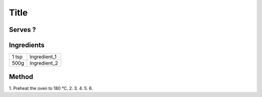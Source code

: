 Title
============

Serves ?
--------


Ingredients
------------

====== ============================
1 tsp  Ingredient_1
500g   Ingredient_2
====== ============================


Method
-------

1. Preheat the oven to 180 °C.
2. 
3. 
4. 
5. 
6. 
